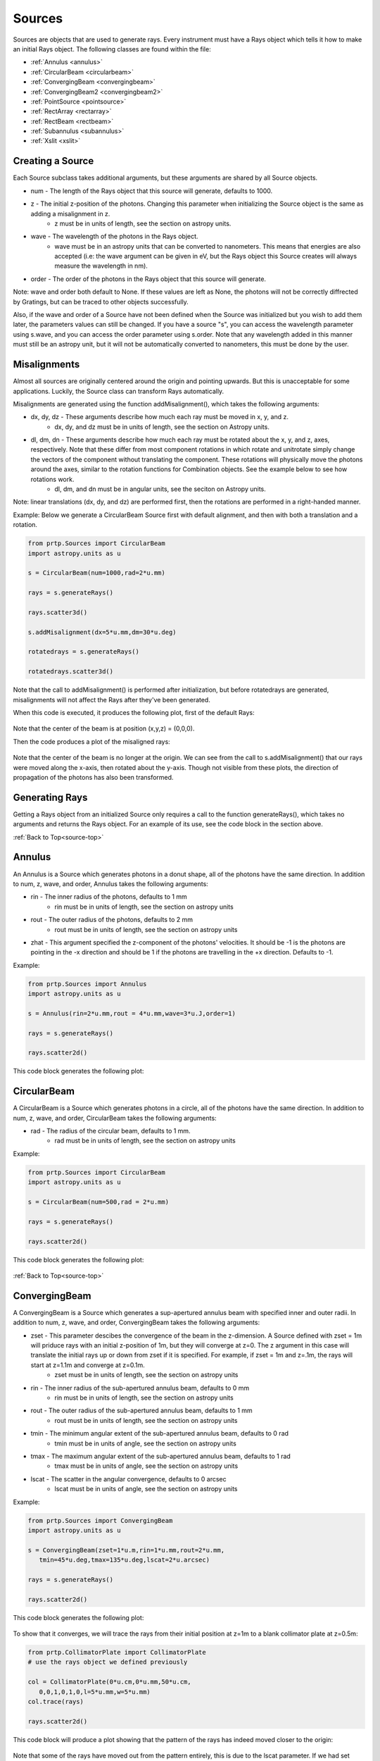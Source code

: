 
.. _source-top:

Sources
=======================

Sources are objects that are used to generate rays. Every instrument must have a Rays object which tells it how to make an initial Rays object. The following classes are found within the file:

* :ref:`Annulus <annulus>`
* :ref:`CircularBeam <circularbeam>`
* :ref:`ConvergingBeam <convergingbeam>`
* :ref:`ConvergingBeam2 <convergingbeam2>`
* :ref:`PointSource <pointsource>`
* :ref:`RectArray <rectarray>`
* :ref:`RectBeam <rectbeam>`
* :ref:`Subannulus <subannulus>`
* :ref:`Xslit <xslit>`

Creating a Source
--------------------------

.. _source-params:

Each Source subclass takes additional arguments, but these arguments are shared by all Source objects.

* num - The length of the Rays object that this source will generate, defaults to 1000.
* z - The initial z-position of the photons. Changing this parameter when initializing the Source object is the same as adding a misalignment in z.
   * z must be in units of length, see the section on astropy units.
* wave - The wavelength of the photons in the Rays object.
   * wave must be in an astropy units that can be converted to nanometers. This means that energies are also accepted (i.e: the wave argument can be given in eV, but the Rays object this Source creates will always measure the wavelength in nm).
* order - The order of the photons in the Rays object that this source will generate.

Note: wave and order both default to None. If these values are left as None, the photons will not be correctly diffrected by Gratings, but can be traced to other objects successfully.

Also, if the wave and order of a Source have not been defined when the Source was initialized but you wish to add them later, the parameters values can still be changed. If you have a source "s", you can access the wavelength parameter using s.wave, and you can access the order parameter using s.order. Note that any wavelength added in this manner must still be an astropy unit, but it will not be automatically converted to nanometers, this must be done by the user.

Misalignments
-----------------

Almost all sources are originally centered around the origin and pointing upwards. But this is unacceptable for some applications. Luckily, the Source class can transform Rays automatically.

Misalignments are generated using the function addMisalignment(), which takes the following arguments:

* dx, dy, dz - These arguments describe how much each ray must be moved in x, y, and z.
   * dx, dy, and dz must be in units of length, see the section on Astropy units.
* dl, dm, dn - These arguments describe how much each ray must be rotated about the x, y, and z, axes, respectively. Note that these differ from most component rotations in which rotate and unitrotate simply change the vectors of the component without translating the component. These rotations will physically move the photons around the axes, similar to the rotation functions for Combination objects. See the example below to see how rotations work.
   * dl, dm, and dn must be in angular units, see the seciton on Astropy units.

Note: linear translations (dx, dy, and dz) are performed first, then the rotations are performed in a right-handed manner.

Example: Below we generate a CircularBeam Source first with default alignment, and then with both a translation and a rotation.

.. code-block:: python

   from prtp.Sources import CircularBeam
   import astropy.units as u

   s = CircularBeam(num=1000,rad=2*u.mm)

   rays = s.generateRays()

   rays.scatter3d()

   s.addMisalignment(dx=5*u.mm,dm=30*u.deg)

   rotatedrays = s.generateRays()

   rotatedrays.scatter3d()


Note that the call to addMisalignment() is performed after initialization, but before rotatedrays are generated, misalignments will not affect the Rays after they've been generated.

When this code is executed, it produces the following plot, first of the default Rays:

.. figure:: ../images/source_aligned_example.png

Note that the center of the beam is at position (x,y,z) = (0,0,0).

Then the code produces a plot of the misaligned rays:

.. figure:: ../images/source_misaligned_example.png

Note that the center of the beam is no longer at the origin. We can see from the call to s.addMisalignment() that our rays were moved along the x-axis, then rotated about the y-axis. Though not visible from these plots, the direction of propagation of the photons has also been transformed.

Generating Rays
-------------------

Getting a Rays object from an initialized Source only requires a call to the function generateRays(), which takes no arguments and returns the Rays object. For an example of its use, see the code block in the section above.

:ref:`Back to Top<source-top>`

.. _annulus:

Annulus
-------------

An Annulus is a Source which generates photons in a donut shape, all of the photons have the same direction. In addition to num, z, wave, and order, Annulus takes the following arguments:

* rin - The inner radius of the photons, defaults to 1 mm
   * rin must be in units of length, see the section on astropy units
* rout - The outer radius of the photons, defaults to 2 mm
   * rout must be in units of length, see the section on astropy units
* zhat - This argument specified the z-component of the photons' velocities. It should be -1 is the photons are pointing in the -x direction and should be 1 if the photons are travelling in the +x direction. Defaults to -1.


Example:

.. code-block:: python

   from prtp.Sources import Annulus
   import astropy.units as u

   s = Annulus(rin=2*u.mm,rout = 4*u.mm,wave=3*u.J,order=1)

   rays = s.generateRays()

   rays.scatter2d()

This code block generates the following plot:

.. figure:: ../images/source_annulus_example.png

.. _circularbeam:

CircularBeam
---------------

A CircularBeam is a Source which generates photons in a circle, all of the photons have the same direction. In addition to num, z, wave, and order, CircularBeam takes the following arguments:

* rad - The radius of the circular beam, defaults to 1 mm.
   * rad must be in units of length, see the section on astropy units


Example: 

.. code-block:: python

   from prtp.Sources import CircularBeam
   import astropy.units as u

   s = CircularBeam(num=500,rad = 2*u.mm)

   rays = s.generateRays()

   rays.scatter2d()

This code block generates the following plot:

.. figure:: ../images/source_circularbeam_example.png

:ref:`Back to Top<source-top>`

.. _convergingbeam:

ConvergingBeam
-------------------

A ConvergingBeam is a Source which generates a sup-apertured annulus beam with specified inner and outer radii. In addition to num, z, wave, and order, ConvergingBeam takes the following arguments:


* zset - This parameter descibes the convergence of the beam in the z-dimension. A Source defined with zset = 1m will priduce rays with an initial z-position of 1m, but they will converge at z=0. The z argument in this case will translate the initial rays up or down from zset if it is specified. For example, if zset = 1m and z=.1m, the rays will start at z=1.1m and converge at z=0.1m.
   * zset must be in units of length, see the section on astropy units
* rin - The inner radius of the sub-apertured annulus beam, defaults to 0 mm
   * rin must be in units of length, see the section on astropy units
* rout - The outer radius of the sub-apertured annulus beam, defaults to 1 mm
   * rout must be in units of length, see the section on astropy units
* tmin - The minimum angular extent of the sub-apertured annulus beam, defaults to 0 rad
   * tmin must be in units of angle, see the section on astropy units
* tmax - The maximum angular extent of the sub-apertured annulus beam, defaults to 1 rad
   * tmax must be in units of angle, see the section on astropy units
* lscat -  The scatter in the angular convergence, defaults to 0 arcsec
   * lscat must be in units of angle, see the section on astropy units

Example:

.. code-block:: python

   from prtp.Sources import ConvergingBeam
   import astropy.units as u

   s = ConvergingBeam(zset=1*u.m,rin=1*u.mm,rout=2*u.mm,
      tmin=45*u.deg,tmax=135*u.deg,lscat=2*u.arcsec)

   rays = s.generateRays()

   rays.scatter2d()

This code block generates the following plot:

.. figure:: ../images/source_convergingbeam_example.png

To show that it converges, we will trace the rays from their initial position at z=1m to a blank collimator plate at z=0.5m:

.. code-block:: python

   from prtp.CollimatorPlate import CollimatorPlate
   # use the rays object we defined previously

   col = CollimatorPlate(0*u.cm,0*u.mm,50*u.cm,
      0,0,1,0,1,0,l=5*u.mm,w=5*u.mm)
   col.trace(rays)

   rays.scatter2d()

This code block will produce a plot showing that the pattern of the rays has indeed moved closer to the origin:

.. figure:: ../images/source_convergingbeam_trace.png

Note that some of the rays have moved out from the pattern entirely, this is due to the lscat parameter. If we had set lscat to 0mm, all of the rays would maintain their original positions in the pattern.

:ref:`Back to Top<source-top>`

.. _convergingbeam2:

ConvergingBeam2
------------------

A ConvergingBeam2 is a Source which generates a rectangular beam that converges in the x and the y dimensions. In addition to num, z, wave, and order, ConvergingBeam2 takes the following arguments:

* zset - This parameter descibes the convergence of the beam in the z-dimension. A Source defined with zset = 1m will priduce rays with an initial z-position of 1m, but they will converge at z=0. The z argument in this case will translate the initial rays up or down from zset if it is specified. For example, if zset = 1m and z=.1m, the rays will start at z=1.1m and converge at z=0.1m.
   * zset must be in units of length, see the section on astropy units
* xmin - The minimum extent of the beam in the x-direction, defaults to 0 mm
   * xmin must be in units of length, see the section on astropy units 
* xmax - The maximum extent of the beam in the x-direction, defaults to 1 mm
   * xmax must be in units of length, see the section on astropy units
* ymin - The minimum extent of the beam in the y-direction, defaults to 0 mm
   * ymin must be in units of length, see the section on astropy units 
* ymax - The maximum extent of the beam in the y-direction, defaults to 1 mm
   * ymax must be in units of length, see the section on astropy units
* lscat - The scatter in the angular convergence, defaults to 0 arcsec
   * lscat must be in units of angle, see the section on astropy units

Example:

.. code-block:: python

   from prtp.Sources import ConvergingBeam2
   import astropy.units as u

   s = ConvergingBeam2(zset=1*u.m,xmin=0*u.mm,xmax=5*u.mm,
      ymin=10*u.mm,ymax=20*u.mm,lscat=0*u.arcsec)

   rays = s.generateRays()

   rays.scatter2d()

This code block produces the following plot, note the dimensions of the rectangle along the axes:

.. figure:: ../images/source_convergingbeam2_example.png

To show that the rays converge, we will trace them onto a blank Collimator Plate at z=.1m, note that the zset value makes our rays have an initial z-position of 1m.

.. code-block::

   from prtp.CollimatorPlate import CollimatorPlate
   # Use the rays we defined previously

   col = CollimatorPlate(0*u.cm,0*u.mm,10*u.cm,0,0,1,0,1,0)
   col.trace(rays)

   rays.scatter2d()

This code block produces the following plot, notice how the dimensions of the rectangle have become smaller as our rays begin to converg:

.. figure:: ../images/source_convergingbeam2_trace.png

:ref:`Back to Top<source-top>`

.. _pointsource:

PointSource
--------------

A PointSource is a Source which generate rays which start at the origin but propagate outward with a specified angular divergence. In addition to num, z, wave, and order, PointSource takes the following arguments:

* ang - The angular divergence of the rays
   * ang must be in units of angle, see the section on astropy units

Example:

.. code-block:: python

   from prtp.Sources import PointSource
   import astropy.units as u

   s = PointSource(ang = 1*u.deg)

   rays = s.generateRays()

   rays.scatter2d()

This code block generates the following plot:

.. figure:: ../images/source_pointsource_example.png

Certainly all of the rays are generated to begin in the same point, but by tracing them further in the z-direction, we can see how the rays diverge:

.. code-block:: python

   from prtp.CollimatorPlate import CollimatorPlate
   # Use the rays we defined previously

   col = CollimatorPlate(0*u.cm,0*u.mm,10*u.mm,0,0,1,0,1,0)
   col.trace(rays)

   rays.scatter2d()

This code block generates the following plot:

.. figure:: ../images/source_pointsource_trace.png

:ref:`Back to Top<source-top>`

.. _rectarray:

RectArray
------------

A RectArray is a Source which generates a rectangular beam with a specified width and height, unlike other Sources, the photons here are evenly spaced, rather than randomly generated. In addition to num, z, wave, and order, RectArray takes the following arguments:

* xsize - Half the length in the x-direction. For example, if xsize is 5 mm, the rectangular array will extend from -5 mm to 5 mm in the x-direction.
   * xsize must be in units of length, see the section on astropy units.
* ysize - Half the length in the y-direction. For example, if ysize is 5 mm, the rectangular array will extend from -5 mm to 5 mm in the y-direction.
   * ysize must be in units of length, see the section on astropy units.

Note: Unlike other Sources, num does not specify the number of photons in the resulting Rays object. Since this Source has evenly spaced photons, num gives how many photons are along one side of the array, so the total number of photons in the array will be num-squared. The num argument in RectArray defaults to 100 while it defaults to 1000 in most other Source objects.

Example:

.. code-block:: python

   from prtp.Sources import RectArray
   import astropy.units as u

   s = RectArray(num=30,xsize = 5*u.mm,ysize = 5*u.mm)

   rays = s.generateRays()

   rays.scatter2d()

This code block generates the following plot:

.. figure:: ../images/source_rectarray_example.png

:ref:`Back to Top<source-top>`

.. _rectbeam:

RectBeam
-----------

A RectBeam is a Source which generates a rectangular beam with a specified width and height, unlike RectArray, these photons are randomly generated within the rectangle. In addition to num, z, wave, and order, RectArray takes the following arguments:

* xhalfwidth - Half the length in the x-direction. For example, if xhalfwidth is 5 mm, the rectangular array will extend from -5 mm to 5 mm in the x-direction.
   * xhalfwidth must be in units of length, see the section on astropy units.
* yhalfwidth - Half the length in the y-direction. For example, if yhalfwidth is 5 mm, the rectangular array will extend from -5 mm to 5 mm in the y-direction.
   * yhalfwidth must be in units of length, see the section on astropy units.

Example:

.. code-block:: python

   from prtp.Sources import RectBeam
   import astropy.units as u

   s = RectBeam(num=2000,xhalfwidth = 5*u.mm,yhalfwidth = 5*u.mm)

   rays = s.generateRays()

   rays.scatter2d()

This code block generates the following plot:

.. figure:: ../images/source_rectbeam_example.png

:ref:`Back to Top<source-top>`

.. _subannulus:

Subannulus
-----------

A Subannulus is a Source which generates photons which occupy only a portion of a full annulus. The subannulus is always symmetric about the positive y-axis, but has a angular width that can be specified. In addition to num, z, wave, and order, RectArray takes the following arguments:

* rin - The inner radius of the annulus.
  * rin must be in units of length, see the section on astopy units
* rout - The outer radius of the annulus
  * rout must be in units of length, see the section on astopy units
* dphi - The full angular width of the subannulus. phi = 0 is always defined as the positive y-axis. So if dphi was set to 60 degrees, the subannulus would extend 30 degrees below and 30 degrees above the y-axis.
  * dphi must be in units of angle, see the section on astopy units
* zhat - This argument specified the z-component of the photons' velocities. It should be -1 is the photons are pointing in the -x direction and should be 1 if the photons are travelling in the +x direction. Defaults to +1.

Example:

.. code-block:: python

   from prtp.Sources import Subannulus
   import astropy.units as u

   s = Subannulus(rin=5*u.mm,rout=10*u.mm,dphi=180*u.deg)

   rays = s.generateRays()

   rays.scatter2d()

This code block generates the following plot:

.. figure:: ../images/source_subannulus_example.png

:ref:`Back to Top<source-top>`

.. _xslit:

Xslit
-----------

An Xslit is a Source which generates photons which are equally spaced along the x-axis in a slit with a given width. In addition to num, z, wave, and order, Xslit takes the following arguments:

* xin - The inner position of the slit.
  * xin must be in units of length, see the section on astopy units
* xout - The outer position of the slit
  * xout must be in units of length, see the section on astopy units
* zhat - This argument specified the z-component of the photons' velocities. It should be -1 is the photons are pointing in the -x direction and should be 1 if the photons are travelling in the +x direction. Defaults to -1.

Example:

.. code-block:: python

   from prtp.Sources import Xslit
   import astropy.units as u

   s = Xslit(num=40,xin=5*u.mm,xout=10*u.mm)

   rays = s.generateRays()

   rays.scatter2d()

This code block generates the following plot:

.. figure:: ../images/source_xslit_example.png

:ref:`Back to Top<source-top>`












